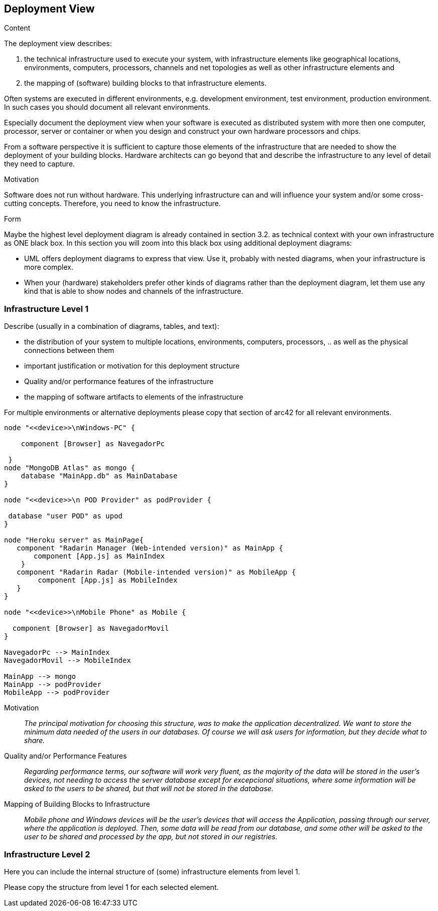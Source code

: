 [[section-deployment-view]]


== Deployment View

[role="arc42help"]
****


.Content
The deployment view describes:

 1. the technical infrastructure used to execute your system, with infrastructure elements like geographical locations, environments, computers, processors, channels and net topologies as well as other infrastructure elements and

2. the mapping of (software) building blocks to that infrastructure elements.

Often systems are executed in different environments, e.g. development environment, test environment, production environment. In such cases you should document all relevant environments.

Especially document the deployment view when your software is executed as distributed system with more then one computer, processor, server or container or when you design and construct your own hardware processors and chips.

From a software perspective it is sufficient to capture those elements of the infrastructure that are needed to show the deployment of your building blocks. Hardware architects can go beyond that and describe the infrastructure to any level of detail they need to capture.

.Motivation
Software does not run without hardware.
This underlying infrastructure can and will influence your system and/or some
cross-cutting concepts. Therefore, you need to know the infrastructure.

.Form

Maybe the highest level deployment diagram is already contained in section 3.2. as
technical context with your own infrastructure as ONE black box. In this section you will
zoom into this black box using additional deployment diagrams:

* UML offers deployment diagrams to express that view. Use it, probably with nested diagrams,
when your infrastructure is more complex.
* When your (hardware) stakeholders prefer other kinds of diagrams rather than the deployment diagram, let them use any kind that is able to show nodes and channels of the infrastructure.
****

=== Infrastructure Level 1

[role="arc42help"]
****
Describe (usually in a combination of diagrams, tables, and text):

*  the distribution of your system to multiple locations, environments, computers, processors, .. as well as the physical connections between them
*  important justification or motivation for this deployment structure
* Quality and/or performance features of the infrastructure
*  the mapping of software artifacts to elements of the infrastructure

For multiple environments or alternative deployments please copy that section of arc42 for all relevant environments.
****

[plantuml,"Component diagram",png]
----
node "<<device>>\nWindows-PC" {
     
    component [Browser] as NavegadorPc
    
 }
node "MongoDB Atlas" as mongo {
    database "MainApp.db" as MainDatabase
}

node "<<device>>\n POD Provider" as podProvider {
 
 database "user POD" as upod
}

node "Heroku server" as MainPage{
   component "Radarin Manager (Web-intended version)" as MainApp {
       component [App.js] as MainIndex
    }   
   component "Radarin Radar (Mobile-intended version)" as MobileApp {
        component [App.js] as MobileIndex
   }
}

node "<<device>>\nMobile Phone" as Mobile {

  component [Browser] as NavegadorMovil
}

NavegadorPc --> MainIndex
NavegadorMovil --> MobileIndex

MainApp --> mongo
MainApp --> podProvider
MobileApp --> podProvider

----

Motivation::

_The principal motivation for choosing this structure, was to make the application decentralized. We want to store the minimum data needed of the users in our databases. Of course we will ask users for information, but they decide what to share._

Quality and/or Performance Features::

_Regarding performance terms, our software will work very fluent, as the majority of the data will be stored in the user's devices, not needing to access the server database except for excepcional situations, where some information will be asked to the users to be shared, but that will not be stored in the database._

Mapping of Building Blocks to Infrastructure::
_Mobile phone and Windows devices will be the user's devices that will access the Application, passing through our server, where the application is deployed. Then, some data will be read from our database, and some other will be asked to the user to be shared and processed by the app, but not stored in our registries._


=== Infrastructure Level 2

[role="arc42help"]
****
Here you can include the internal structure of (some) infrastructure elements from level 1.

Please copy the structure from level 1 for each selected element.
****


